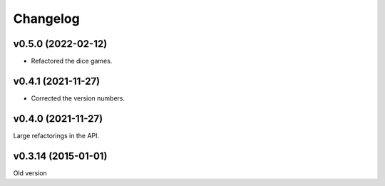 *********
Changelog
*********

v0.5.0 (2022-02-12)
===================
- Refactored the dice games.


v0.4.1 (2021-11-27)
===================
- Corrected the version numbers.


v0.4.0 (2021-11-27)
====================
Large refactorings in the API.


v0.3.14 (2015-01-01)
====================
Old version
